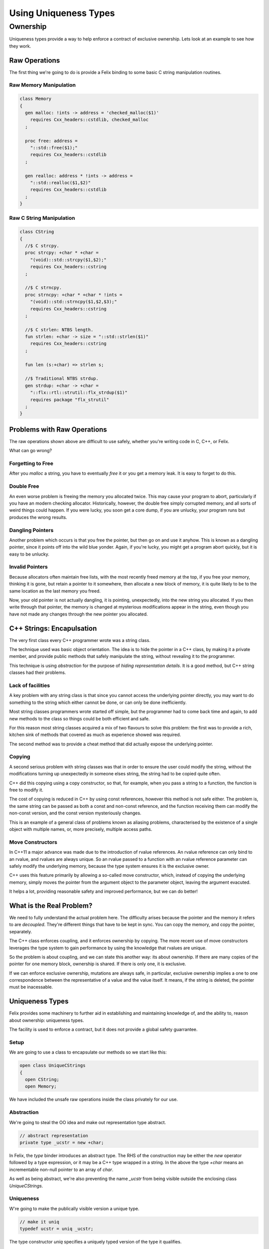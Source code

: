 ======================
Using Uniqueness Types
======================

Ownership
=========

Uniqueness types provide a way to help enforce a 
contract of exclusive ownership. Lets look at an example
to see how they work.

Raw Operations
--------------

The first thing we're going to do is provide a Felix binding to
some basic C string manipulation routines.

Raw Memory Manipulation
~~~~~~~~~~~~~~~~~~~~~~~

.. code-block:: felix

    class Memory
    {
      gen malloc: !ints -> address = 'checked_malloc($1)' 
        requires Cxx_headers::cstdlib, checked_malloc
      ;

      proc free: address = 
        "::std::free($1);"
        requires Cxx_headers::cstdlib
      ;

      gen realloc: address * !ints -> address = 
        "::std::realloc($1,$2)"
        requires Cxx_headers::cstdlib
      ;
    }

Raw C String Manipulation
~~~~~~~~~~~~~~~~~~~~~~~~~

.. code-block:: felix

    class CString
    {
      //$ C strcpy.
      proc strcpy: +char * +char = 
        "(void)::std::strcpy($1,$2);" 
        requires Cxx_headers::cstring
      ;

      //$ C strncpy.
      proc strncpy: +char * +char * !ints = 
        "(void)::std::strncpy($1,$2,$3);" 
        requires Cxx_headers::cstring
      ;

      //$ C strlen: NTBS length.
      fun strlen: +char -> size = "::std::strlen($1)" 
        requires Cxx_headers::cstring
      ;

      fun len (s:+char) => strlen s;

      //$ Traditional NTBS strdup.
      gen strdup: +char -> +char = 
        "::flx::rtl::strutil::flx_strdup($1)"
        requires package "flx_strutil"
      ; 
    }

Problems with Raw Operations
----------------------------

The raw operations shown above are difficult to use safely,
whether you're writing code in C, C++, or Felix. 

What can go wrong?


Forgetting to Free
~~~~~~~~~~~~~~~~~~

After you `malloc` a string, you have to eventually
`free` it or you get a memory leak. It is easy to forget
to do this.

Double Free
~~~~~~~~~~~

An even worse problem is freeing the memory you allocated 
twice. This may cause your program to abort, particularly
if you have an modern checking allocator. Historically,
however, the double free simply corrupted memory, and 
all sorts of weird things could happen. If you were lucky,
you soon get a core dump, if you are unlucky, your program
runs but produces the wrong results.

Dangling Pointers
~~~~~~~~~~~~~~~~~

Another problem which occurs is that you free the
pointer, but then go on and use it anyhow. This is known
as a dangling pointer, since it points off into the
wild blue yonder. Again, if you're lucky, you might get
a program abort quickly, but it is easy to be unlucky.

Invalid Pointers
~~~~~~~~~~~~~~~~

Because allocators often maintain free lists, with the most
recently freed memory at the top, if you free your memory,
thinking it is gone, but retain a pointer to it somewhere,
then allocate a new block of memory, it is quite likely to be
to the same location as the last memory you freed.

Now, your old pointer is not actually dangling, it is pointing,
unexpectedly, into the new string you allocated. If you then
write through that pointer, the memory is changed at mysterious
modifications appear in the string, even though you have not
made any changes through the new pointer you allocated.

C++ Strings: Encapulsation
--------------------------

The very first class every C++ programmer wrote
was a string class.

The technique used was basic object orientation.
The idea is to hide the pointer in a C++ class,
by making it a private member,
and provide public methods that safely manipulate the string,
without revealing it to the programmer.

This technique is using *abstraction* for the purpose
of *hiding representation details*. It is a good method,
but C++ string classes had their problems.

Lack of facilities
~~~~~~~~~~~~~~~~~~

A key problem with any string class is that since you cannot
access the underlying pointer directly, you may want to do
something to the string which either cannot be done,
or can only be done inefficiently.

Most string classes programmers wrote started off simple,
but the programmer had to come back time and again,
to add new methods to the class so things could be 
both efficient and safe.

For this reason most string classes acquired a mix of
two flavours to solve this problem: the first was to provide
a rich, kitchen sink of methods that covered as much as
experience showed was required.

The second method was to provide a cheat method that did
actually expose the underlying pointer. 

Copying
~~~~~~~

A second serious problem with string classes was that in
order to ensure the user could modify the string,
without the modifications turning up unexpectedly
in someone elses string, the string had to be copied
quite often. 

C++ did this copying using a copy constructor, so that,
for example, when you pass a string to a function,
the function is free to modify it.

The cost of copying is reduced in C++ by using const
references, however this method is not safe either.
The problem is, the same string can be passed as both
a const and non-const reference, and the function
receiving them can modify the non-const version,
and the const version mysteriously changes.

This is an example of a general class of problems
known as aliasing problems, characterised by the
existence of a single object with multiple names,
or, more precisely, multiple access paths.

Move Constructors
~~~~~~~~~~~~~~~~~

In C++11 a major advance was made due to the introduction
of rvalue references. An rvalue reference can only bind
to an rvalue, and rvalues are always unique. So an rvalue
passed to a function with an rvalue reference parameter can safely
modify the underlying memory, because the type system
ensures it is the exclusive owner.

C++ uses this feature primarily by allowing a so-called
move constructor, which, instead of copying the underlying
memory, simply moves the pointer from the argument object
to the parameter object, leaving the argument evacuted.

It helps a lot, providing reasonable safety and improved
performance, but we can do better!

What is the Real Problem?
-------------------------

We need to fully understand the actual problem here.
The difficulty arises because the pointer and the
memory it refers to are *decoupled*. They're different
things that have to be kept in sync. You can copy the
memory, and copy the pointer, separately.

The C++ class enforces coupling, and it enforces ownership
by copying. The more recent use of move constructors
leverages the type system to gain performance by 
using the knowledge that rvalues are unique.

So the problem is about coupling, and we can state this
another way: its about ownership. If there are many
copies of the pointer for one memory block, ownership
is shared. If there is only one, it is exclusive.

If we can enforce exclusive ownership, mutations are
always safe, in particular, exclusive ownership
implies a one to one correspondence between the
representative of a value and the value itself.
It means, if the string is deleted, the pointer
must be inacessable.

Uniqueness Types
----------------

Felix provides some machinery to further aid in
establishing and maintaining knowledge of, and the
ability to, reason about ownership: uniqueness types.

The facility is used to enforce a contract, but it does
not provide a global safety guarrantee.

Setup
~~~~~

We are going to use a class to encapsulate our
methods so we start like this:

.. code-block:: felix

    open class UniqueCStrings
    {
      open CString;
      open Memory;

We have included the unsafe raw operations inside
the class privately for our use. 

Abstraction
~~~~~~~~~~~

We're going to steal the OO idea and make out
representation type abstract.

.. code-block:: felix

      // abstract representation
      private type _ucstr = new +char;

In Felix, the `type` binder introduces an abstract type.
The RHS of the construction may be either the `new` operator
followed by a type expression, or it may be a C++ type
wrapped in a string. In the above the type `+char` means
an incrementable non-null pointer to an array of `char`.

As well as being abstract, we're also preventing the 
name `_ucstr` from being visible outside the enclosing
class `UniqueCStrings`.

Uniqueness
~~~~~~~~~~

W're going to make the publically visible
version a unique type.

.. code-block:: felix

    // make it uniq
    typedef ucstr = uniq _ucstr;

The type constructor `uniq` specifies a uniquely
typed version of the type it qualifies.

Internal Access
~~~~~~~~~~~~~~~

Felix enforces abstraction fully. It does this by
providing two methods for an abstract type,
both of which are private so they can only be used
inside the class defining the abstract type.

These methods are `_repr_` which casts the abstract
type to its implementation, and `_make_ucstr` which
casts the representation to the abstraction.

Since these are a bit messy to write, we will provide
private wrappers functions:

.. code-block:: felix


    // privatise access to representation
    private fun pack (p: +char) => p._make__ucstr.uniq;
    private fun unpack (var p: ucstr) : +char => p.ununiq._repr_;

You should think of `pack` as a way to take
a raw char pointer and wrap it up in a package
you can move about. You can pass this box from
one variable to another. If a function has a local
variable, we can say the function owns that variable.
The variable is like a cupboard, into which you can
put things.

You can take the box out of one cupboard,
and put it it another, but you cannot easily
copy the box, because you cannot see inside it.

When you have a new box safely in your cupboard,
you can `unpack` the box to find out what is inside.
You can then play with its contents with
relative safety, knowing that it is exclusively yours
to play with. 


Constructors
~~~~~~~~~~~~

Now we need a constructor. We're going to use a C++ string
which is a Felix string and copy its value into an a C array
using the method `_unsafe_cstr`:

.. code-block:: felix

    // Constructors
    ctor ucstr (var s:string) = {
       // malloc'd copy of string contents
       var p =  s._unsafe_cstr; 
       return pack p;
    }

What `_unsafe_cstr` does is malloc a new array and copy the contents of the
C++ internal array into it, it used the C++ method `c_str()`
to gain access to the internal C array. This is the C++ `string` class
cheat method. Our `_unsafe_cstr` is not safe because it is returning a raw
pointer which we might forget to free, but we're trying to fix
that by coercing it to a unique type. By wrapping into a box.

Another constructor just copies an existing C string
and packs it up into a unique type:

.. code-block:: felix

    ctor ucstr (s:+char) => s.strdup.pack;

You can see here our code is doing unsafe things, with raw
C strings, but we are then using `pack` to at least
notify our client. Because the constructor returns a
unique type, the client of the constructor believes they
have exclusive ownership of the returned value.

And that indeed is the intent and purpose of our 
constructor code, and we can easily verify we have
met our part of the bargain.

Destructor
~~~~~~~~~~

We need to provide a way to free our string:

.. code-block:: felix

    // deletes the store
    proc delete (var p:ucstr) {
      var q = unpack p;
      free q;
    } 

How do we know it is safe to free the underlying pointer here?
The answer is, as the client of the unique value, we are
entitled to believe that we are the exclusive owner of it.
It has been moved to the variable `p` which is exclusively
our variable, and it has a type which indicates it holds
an exclusively owned value.

The type system cannot enforce the exclusive ownership,
but it does enforce a useful contract. It ensures that
if the caller *claims* to be the exclusive owner by
typing the argument value `uniq` then that claim
will be recognised by the client routine because
the type system will *ensure* that the parameter is
also typed `uniq`.

In other words, this is a coupling contract. The argument
passing to the parameter is a contract of transfer of
ownership *witnessed* by the type system. All bets are
off, before the client signs the contract by wrapping
the value with a `uniq` operator. All bets are off,
after the service routine signs the contract by 
accepting the packed value, and then unpacks it.

What the contract enforces is an agreement that
the value is `moved` from the client routine
to the service routine, instead of being copied.


Display
~~~~~~~

We have to be able to see our strings. We already have facilities
to see Felix strings which are bindings of C++ strings. So we
will leverage our generic classes `Str` and `Repr` which allow
us to specify a default way to convert any particular type 
to a standard string:

.. code-block:: felix

    instance Str[_ucstr] { fun str(p:_ucstr)=>p._repr_.str; }
    instance Repr[_ucstr] { fun repr(p:_ucstr)=>p._repr_.repr; }

    inherit Str[_ucstr];
    inherit Repr[_ucstr];

The instances there implement the functions `str` and `repr`
which are for displaying as human readable text and 
machine readble programming language level literals,
respectively.

Then, we yank bindings to these methods into our class
with the `inherit` directives.

What is important to observe about these routines is that
they do not operate on the unique type. The values that they
receive are abstracted representations of the underlying
C pointer which we observe using the private `_repr_`
method. What this means, is that you cannot apply the
`str` operator to a packed up box, it won't work on a `uniq`
value. 

The box has to be unpacked first.  Here, we're using abstraction
to ensure that we can provide this operation to the user
without needing to expose the underlying pointer, but the user
must already own the value and taken responsibility for its
safe management by unpacking a unique value.

Length
~~~~~~

How long is a piece of string?

.. code-block:: felix

    // length
    fun len(var s:&<ucstr) : size => s.peek._repr_.strlen;


This method accepts a read-only pointer to a `ucstr`
because it only wants to inspect it. Such a pointer
is unsafe in general! We need to examine the code carefully
to see that whilst we have unsafely acquired a reference
to the `ucstr`, we have used it and then promptly forgotten it.

The pointer we acquired is an `alias` so retaining it would
threaten ownership. But we used it and forgot it immediately,
so all is well. The `peek` operator you see above is used
to look inside a unique type, which is not safe in general,
it is only safe if you only take a peek.

The machinery of taking the address of a `uniq` value and 
then passing it to a client is known as `lending` the value.
It is not safe in general to lend something to a client
you do not trust. We can trust this client, because
we can see its implementation.  In particular we can
see that whilst it does `peek` inside the packed up box,
in order to calculate the length of the string, it does
not pass on the secret knowledge to anyone else, it
returns only the length, not the pointer to the C array
it peeked at. Similarly, the `len` function itself
has trusted that the C `strlen` function has only used
the supplied pointer transiently.

Modifying One Character
~~~~~~~~~~~~~~~~~~~~~~~~

Now we're going to modify one character. We use
an unsafe function, `Carray::set` to so this.
It operates on a pointer to a C array, or `+char`
type. Here we make no assurance that the location being
set if inside the string. This operation, therefore
is unsafe, in that the index could be out of bounds.
Our concern here is not with the validity of the bound,
but that, assuming the bound is indeed valid,
we can safely modify the string in place and return
it, without anyone observing we did so.

 
.. code-block:: felix

    // modify one char
    fun set (var s:ucstr, i:int, c:char) : ucstr =  {
      var cs = unpack s;
      Carray::set (cs, i, c); 
      return cs.pack;
    }

Now, we reason that, because `s` has a `uniq` type, we are the 
sole owner, so no one else can observe any change we make.
So instead of making a copy of the string and modifying
it, we can safely modify the original.

That is the key to uniqueness types.
Using the type system to reason that a mutation cannot
be a side effect, because, whilst there is actually
an effect in the form of a mutation, it can only be
observed in the output of the function. It cannot be
observed `on the side` because no one else knows about it.

To say this another way, the caller cannot know if the
string was modified, or a copy created and modified.
What we gain is this: if the caller believes they have
exclusive ownership, the caller can sign the transfer
of ownership contract by making the type unique.
In doing so they enable a significant optimisation
whereby the need to copy the string to avoid a
side effect is removed, a significant saving in
both time and memory.

The saving is actually considerably greater because
the system is relieved of the cost of calculating
whether the string is reachable from any live part
of the program, a calculation which is normally done
by the garbage collector.


Appending two strings
~~~~~~~~~~~~~~~~~~~~~

Now we get to a more difficult routine.

.. code-block:: felix

    // append: consumes y
    fun append (var x:ucstr, var y:ucstr): ucstr = {
      var cx = unpack x;
      var cy = unpack y;
      var lx = cx.len;
      var ly = cy.len;
      var r = realloc (cx, lx+ly+1);
      strncpy (r+lx,cy,ly+1);
      free cy;
      return pack r;
    } 

This routine takes two unique arguments, and returns their
concatenation. It destroys `both` the arguments in the processes.
We unpack the two arguments to their underlying pointers,
and use C to calculate their lengths. Then we reallocate
the first argument, which can either add more store to its
end, or make a completely new copy with extra store at the
end, and free the old string. 

Then we add the characters of the second argument at the
end of the first, in the space we just allocated, and
free the second argument.

You may ask, how do we know we can destroy these arguments
safely?

The answer is that we own them exclusively. No one else knows
about them, we can do what we like with them. Because they
have a `uniq` type.

In fact that is not quite correct. There is one thing we
cannot do with a uniquely typed value: forget it.
We're responsible for it, we cannot forget it.
We have to either return it, handing back ownership
to our caller, or free it. We freed the second argument in this routine
and returned the first, with modifications, and possibly at a new
location. Realloc took care of what to do if we needed a new
store: it freed the old store and allocated the new store for us.
That's what realloc is specified to do.

Nondestructive Append
~~~~~~~~~~~~~~~~~~~~~

Here's how to avoid destroying the second argument:

.. code-block:: felix

    // append: doesnt consume y
    noinline fun append (var x:ucstr, var py:&ucstr): ucstr = {
      var cx = unpack x;
      var cy = py.peek._repr_;
      var lx = cx.len;
      var ly = cy.len;
      var r = realloc (cx, lx+ly+1);
      strncpy (r+lx,cy,ly+1);
      return pack r;
    } 

This is similar to our destructive version, however
because a pointer was passed as the second argument
instead of a value, we know we're only allowed to
peek at it. 

The type system will not stop you, if, instead of just
peeking, you dereference the pointer, unpack the
resulting value, and then free it.

Felix uniq types do *not* ensure correct usage.
What they actually do, is make the contract explicit.
There is enforcement, but it is not complete.

Convenience wrappers
~~~~~~~~~~~~~~~~~~~~

Here are some convenience wrappers:

.. code-block:: felix

  // nicer appends
  fun + (var x:ucstr, var y:ucstr) => append (x,y);
  fun + (var x:ucstr, var py:&ucstr) => append (x,py);

  proc += (var lhs: &ucstr, var rhs: ucstr) => 
    lhs <- append (*lhs,rhs)
  ;
  proc += (var lhs: &ucstr, var rhs: &ucstr) => 
    lhs <- append (*lhs,rhs)
  ;

These wrappers allow you to use the infix `+` functional
operator and `+=` procedural instruction. Note carefully
the procedural implementations! By dereferncing the
`lhs` pointer we have created a uniq value. We were
only given a loan, so is this safe?

In general, it isn't safe. But we can see here that,
although we have abused the loan by modifying the 
value, we are then storing the modified value back
into the original location. We have taken the box,
opened it, changed the contents, and put them back.
The original owner remains the owner, although
the value they own has changed.

Of course, that is not only what the owner expected,
it is what the owner demanded! There's no point putting
a broken phone in for repair, if the repair shop doesn't
actually fix it!

Enforcement: An example of usage
--------------------------------

Finally here is a simple example of usage.

.. code-block:: felix

    proc test() {
      var s = ucstr "hello";
      println$ &s;
      s = set (s, 0, char "e"); 
      var s2 = s;
      println$ &s2;
      delete s2;
    }
    test();

This snippets hides something I haven't explained yet.

See how I copied the value in variable `s` to `s2`?
*No you don't!*

I didn't copy it. I *moved it*. Felix enforces a special rule
for uniq types. They cannot be copied, only moved.

Programming languages have no natural syntax for movement,
only copying. So we need some help, when we do an assignment
and we really mean to move, and not copy the value.
Below I explain how we do that.

A variable of a uniq type has to be used *exactly once*.
If you pass the value in a variable to a function, the variable
goes out of scope and cannot be accessed. You owned the value,
but you gave away ownership.

If you do an assignment like the one from `s` to `s2` the
same thing happens. `s` loses the value and `s2` gains it.
Felix won't let you use `s` now.

But `s` was already used! Yes, it was passed to `set`, but
set then reinitialised it. Every variable of a unique type
is either initialised or dead. Assignments from one variable
to another kill the first variable and liven the second
one. The first one has to be alive to start, and the second
one has to be dead. After the assignment, the first one
is dead and the second one is alive. Life has been moved
from one variable to another.

Taking the address of a variable does not kill it,
which means if you do take the address you must only
use it whilst the variable remains alive. Felix
does *not* enforce that.

So here you see the contract. Felix enforces correct
use of whole variables, the programmer must enforce
the correct use of pointers.

Errors
~~~~~~

So what happens if you make a mistake?
Let me show you:

.. code-block:: felix

    proc test () {
      var x = uniq 1;
      println$ ununiq x;
      println$ ununiq x;
    }
    test;

Here we broke the rules. We used x twice. And here is what
Felix has to say about it:

.. code-block:: text

    ~/felix>flx tmp
    Once error: Using uninitialised or already used once variable
    (50313:->x)
    Variable x defined at
    /Users/skaller/felix/tmp.flx: line 3, cols 3 to 18
    2: proc test () {
    3:   var x = uniq 1;
         ****************
    4:   println$ ununiq x;

What Felix does is a control flow analysis. The requirement
is that on every *statically* possible control path,
a uniquely typed variable alternates between two states:
`live` and `dead`. A variable is dead until it is initialised
or assigned to. Parameters of a function are considered live,
since we assume they were initialised by the caller with
an argument. 

If the variable is passed to a function, it must be live,
but at the point it is passed it is now killed and considered
dead. Some people say the value has been `consumed`.

A dead variable can be relivened by assigning it a new
uniq value.

At the end of a function, all uniqely type variables
must be dead.

Felix does *NOT* recognise taking the address of a variable
as significant,i *except* in the special case the address is
immediately used as the first argument of the store at 
operator `<-`. Tracking pointer aliases is not impossible but
it is hard to do properly, and it can be very expensive.
Felix is a lazy cat: he helps you get things right but 
won't force you.

The idea here is simple: a live variable contains a wrapped
box, a dead variable does not. When you move a value out
of a variable, it is no longer in the cupboard so the variable
is marked empty or dead. When you put something back in, the
cupboard is full and the variable live again.


